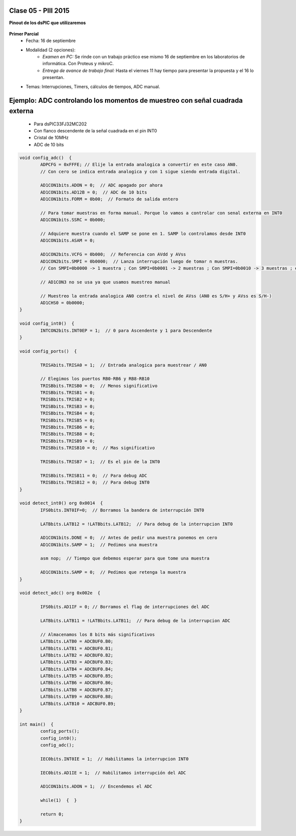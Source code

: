 .. -*- coding: utf-8 -*-

.. _rcs_subversion:

Clase 05 - PIII 2015
====================

**Pinout de los dsPIC que utilizaremos**

.. figure:: images/clase05/dspic33fj32mc202.png
   :target: http://ww1.microchip.com/downloads/en/DeviceDoc/70283K.pdf

.. figure:: images/clase05/dspic30f4013.png
   :target: http://ww1.microchip.com/downloads/en/devicedoc/70138c.pdf
   
.. figure:: images/clase05/dspic30f3010.png
   :target: http://ww1.microchip.com/downloads/en/DeviceDoc/70141F.pdf
  
**Primer Parcial**
	- Fecha: 16 de septiembre
	- Modalidad (2 opciones): 
		- *Examen en PC:* Se rinde con un trabajo práctico ese mismo 16 de septiembre en los laboratorios de informática. Con Proteus y mikroC.
		- *Entrega de avance de trabajo final:* Hasta el viernes 11 hay tiempo para presentar la propuesta y el 16 lo presentan. 
	- Temas: Interrupciones, Timers, cálculos de tiempos, ADC manual.
	
Ejemplo: ADC controlando los momentos de muestreo con señal cuadrada externa	
============================================================================

	- Para dsPIC33FJ32MC202
	- Con flanco descendente de la señal cuadrada en el pin INT0
	- Cristal de 10MHz
	- ADC de 10 bits

.. code-block::

	void config_adc()  {
		ADPCFG = 0xFFFE; // Elije la entrada analogica a convertir en este caso AN0.
		// Con cero se indica entrada analogica y con 1 sigue siendo entrada digital.

		AD1CON1bits.ADON = 0;  // ADC apagado por ahora
		AD1CON1bits.AD12B = 0;  // ADC de 10 bits
		AD1CON1bits.FORM = 0b00;  // Formato de salida entero
		
		// Para tomar muestras en forma manual. Porque lo vamos a controlar con senal externa en INT0
		AD1CON1bits.SSRC = 0b000;
		
		// Adquiere muestra cuando el SAMP se pone en 1. SAMP lo controlamos desde INT0
		AD1CON1bits.ASAM = 0;

		AD1CON2bits.VCFG = 0b000;  // Referencia con AVdd y AVss
		AD1CON2bits.SMPI = 0b0000;  // Lanza interrupción luego de tomar n muestras.
		// Con SMPI=0b0000 -> 1 muestra ; Con SMPI=0b0001 -> 2 muestras ; Con SMPI=0b0010 -> 3 muestras ; etc.

		// AD1CON3 no se usa ya que usamos muestreo manual

		// Muestreo la entrada analogica AN0 contra el nivel de AVss (AN0 es S/H+ y AVss es S/H-)
		AD1CHS0 = 0b0000;
	}

	void config_int0()  {
		INTCON2bits.INT0EP = 1;  // 0 para Ascendente y 1 para Descendente
	}

	void config_ports()  {

		TRISAbits.TRISA0 = 1;  // Entrada analogica para muestrear / AN0

		// Elegimos los puertos RB0-RB6 y RB8-RB10
		TRISBbits.TRISB0 = 0;  // Menos significativo
		TRISBbits.TRISB1 = 0;
		TRISBbits.TRISB2 = 0;
		TRISBbits.TRISB3 = 0;
		TRISBbits.TRISB4 = 0;
		TRISBbits.TRISB5 = 0;
		TRISBbits.TRISB6 = 0;
		TRISBbits.TRISB8 = 0;
		TRISBbits.TRISB9 = 0;
		TRISBbits.TRISB10 = 0;  // Mas significativo
		
		TRISBbits.TRISB7 = 1;  // Es el pin de la INT0

		TRISBbits.TRISB11 = 0;  // Para debug ADC
		TRISBbits.TRISB12 = 0;  // Para debug INT0
	}

	void detect_int0() org 0x0014  {
		IFS0bits.INT0IF=0;  // Borramos la bandera de interrupción INT0
		
		LATBbits.LATB12 = !LATBbits.LATB12;  // Para debug de la interrupcion INT0

		AD1CON1bits.DONE = 0;  // Antes de pedir una muestra ponemos en cero
		AD1CON1bits.SAMP = 1;  // Pedimos una muestra

		asm nop;  // Tiempo que debemos esperar para que tome una muestra

		AD1CON1bits.SAMP = 0;  // Pedimos que retenga la muestra
	}

	void detect_adc() org 0x002e  {

		IFS0bits.AD1IF = 0; // Borramos el flag de interrupciones del ADC

		LATBbits.LATB11 = !LATBbits.LATB11;  // Para debug de la interrupcion ADC

		// Almacenamos los 8 bits más significativos
		LATBbits.LATB0 = ADCBUF0.B0;
		LATBbits.LATB1 = ADCBUF0.B1;
		LATBbits.LATB2 = ADCBUF0.B2;
		LATBbits.LATB3 = ADCBUF0.B3;
		LATBbits.LATB4 = ADCBUF0.B4;
		LATBbits.LATB5 = ADCBUF0.B5;
		LATBbits.LATB6 = ADCBUF0.B6;
		LATBbits.LATB8 = ADCBUF0.B7;
		LATBbits.LATB9 = ADCBUF0.B8;
		LATBbits.LATB10 = ADCBUF0.B9;
	}

	int main()  {
		config_ports();
		config_int0();
		config_adc();
		
		IEC0bits.INT0IE = 1;  // Habilitamos la interrupcion INT0

		IEC0bits.AD1IE = 1;  // Habilitamos interrupción del ADC

		AD1CON1bits.ADON = 1;  // Encendemos el ADC

		while(1)  {  }

		return 0;
	}







